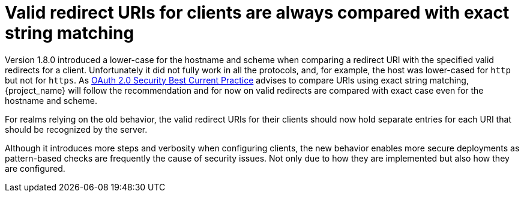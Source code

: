 = Valid redirect URIs for clients are always compared with exact string matching

Version 1.8.0 introduced a lower-case for the hostname and scheme when comparing a redirect URI with the specified valid redirects for a client. Unfortunately it did not fully work in all the protocols, and, for example, the host was lower-cased for `http` but not for `https`. As https://datatracker.ietf.org/doc/html/draft-ietf-oauth-security-topics#name-protecting-redirect-based-f[OAuth 2.0 Security Best Current Practice] advises to compare URIs using exact string matching, {project_name} will follow the recommendation and for now on valid redirects are compared with exact case even for the hostname and scheme.

For realms relying on the old behavior, the valid redirect URIs for their clients should now hold separate entries for each URI that should be recognized by the server.

Although it introduces more steps and verbosity when configuring clients, the new behavior enables more secure deployments as pattern-based checks are frequently the cause of security issues. Not only due to how they are implemented but also how they are configured.
